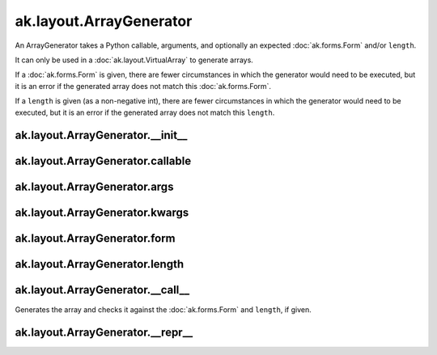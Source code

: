 .. py:currentmodule:: ak.layout

ak.layout.ArrayGenerator
------------------------

An ArrayGenerator takes a Python callable, arguments, and optionally
an expected :doc:`ak.forms.Form` and/or ``length``.

It can only be used in a :doc:`ak.layout.VirtualArray` to generate
arrays.

If a :doc:`ak.forms.Form` is given, there are fewer
circumstances in which the generator would need to be executed,
but it is an error if the generated array does not match this
:doc:`ak.forms.Form`.

If a ``length`` is given (as a non-negative
int), there are fewer circumstances in which the generator would
need to be executed, but it is an error if the generated array does
not match this ``length``.

.. py:class:: ArrayGenerator(callable, args=()

ak.layout.ArrayGenerator.__init__
=================================

.. py:method:: ArrayGenerator.__init__(callable, args=(), kwargs={}, form=None, length=None)

ak.layout.ArrayGenerator.callable
=================================

.. py:attribute:: ArrayGenerator.callable

ak.layout.ArrayGenerator.args
=============================

.. py:attribute:: ArrayGenerator.args

ak.layout.ArrayGenerator.kwargs
===============================

.. py:attribute:: ArrayGenerator.kwargs

ak.layout.ArrayGenerator.form
=============================

.. py:attribute:: ArrayGenerator.form

ak.layout.ArrayGenerator.length
===============================

.. py:attribute:: ArrayGenerator.length

ak.layout.ArrayGenerator.__call__
=================================

.. py:method:: ArrayGenerator.__call__()

Generates the array and checks it against the :doc:`ak.forms.Form` and
``length``, if given.

ak.layout.ArrayGenerator.__repr__
=================================

.. py:method:: ArrayGenerator.__repr__()
